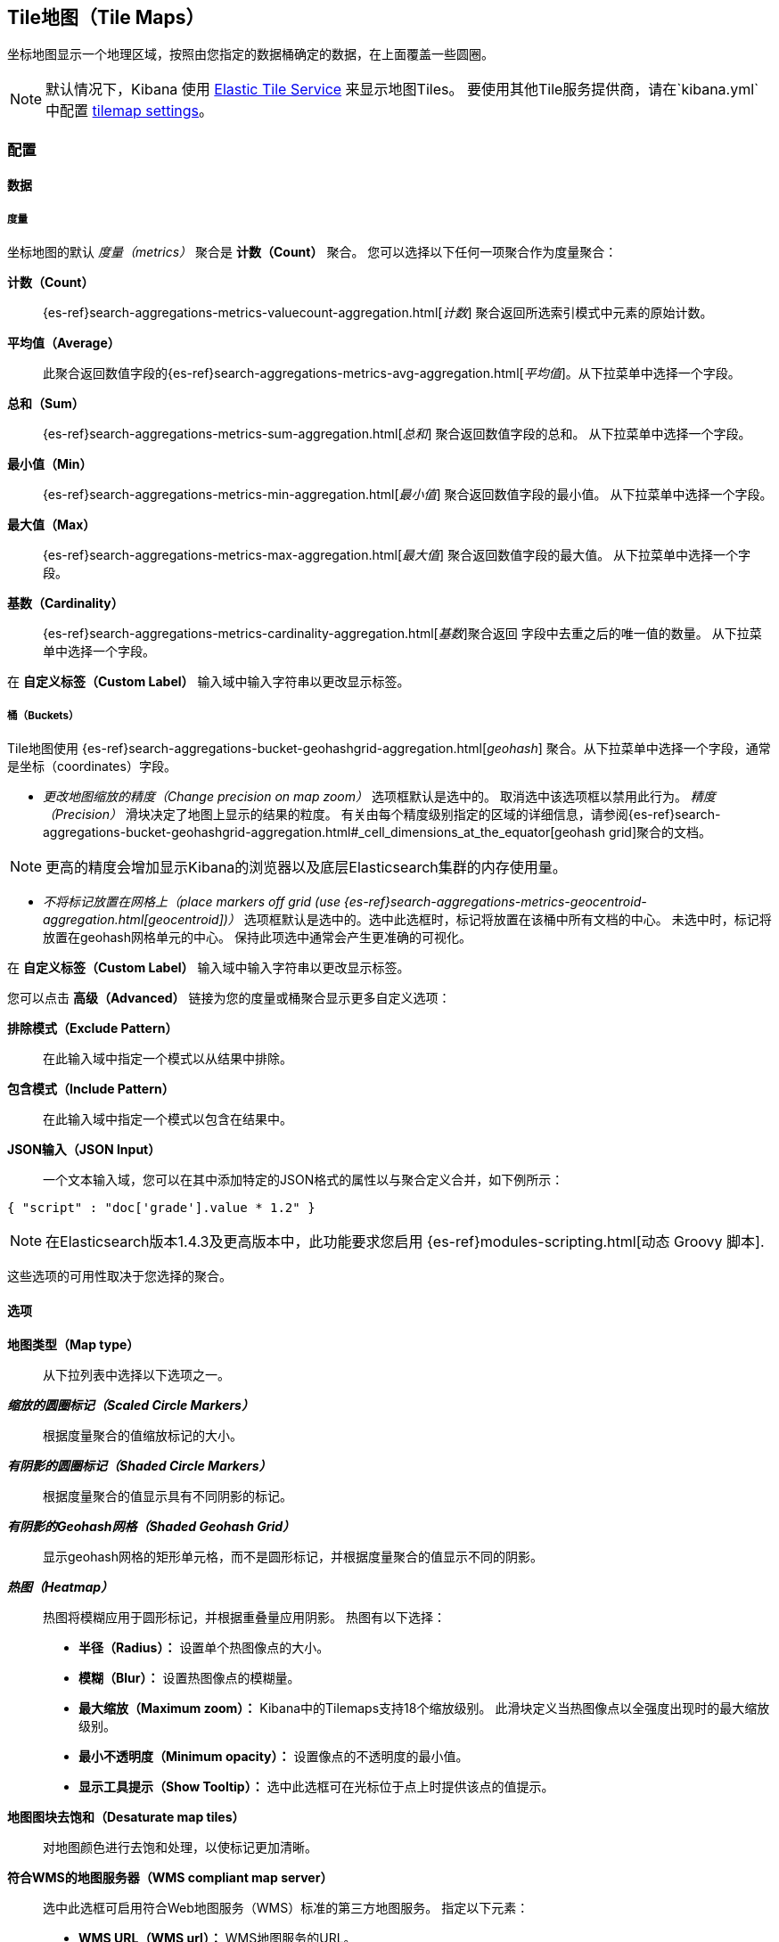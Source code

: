 [[tilemap]]
== Tile地图（Tile Maps）

坐标地图显示一个地理区域，按照由您指定的数据桶确定的数据，在上面覆盖一些圆圈。

NOTE: 默认情况下，Kibana 使用 https://www.elastic.co/elastic-tile-service[Elastic Tile Service] 来显示地图Tiles。 要使用其他Tile服务提供商，请在`kibana.yml`中配置 <<tilemap-settings,tilemap settings>>。

=== 配置

==== 数据

===== 度量

坐标地图的默认 _度量（metrics）_ 聚合是 *计数（Count）* 聚合。 您可以选择以下任何一项聚合作为度量聚合：

*计数（Count）* :: {es-ref}search-aggregations-metrics-valuecount-aggregation.html[_计数_] 聚合返回所选索引模式中元素的原始计数。
*平均值（Average）* :: 此聚合返回数值字段的{es-ref}search-aggregations-metrics-avg-aggregation.html[_平均值_]。从下拉菜单中选择一个字段。
*总和（Sum）* :: {es-ref}search-aggregations-metrics-sum-aggregation.html[_总和_] 聚合返回数值字段的总和。 从下拉菜单中选择一个字段。
*最小值（Min）* :: {es-ref}search-aggregations-metrics-min-aggregation.html[_最小值_] 聚合返回数值字段的最小值。 从下拉菜单中选择一个字段。
*最大值（Max）* :: {es-ref}search-aggregations-metrics-max-aggregation.html[_最大值_] 聚合返回数值字段的最大值。 从下拉菜单中选择一个字段。
*基数（Cardinality）* :: {es-ref}search-aggregations-metrics-cardinality-aggregation.html[_基数_]聚合返回
字段中去重之后的唯一值的数量。 从下拉菜单中选择一个字段。

在 *自定义标签（Custom Label）* 输入域中输入字符串以更改显示标签。

===== 桶（Buckets）


Tile地图使用 {es-ref}search-aggregations-bucket-geohashgrid-aggregation.html[_geohash_] 聚合。从下拉菜单中选择一个字段，通常是坐标（coordinates）字段。  

- _更改地图缩放的精度（Change precision on map zoom）_ 选项框默认是选中的。 取消选中该选项框以禁用此行为。
_精度（Precision）_ 滑块决定了地图上显示的结果的粒度。 有关由每个精度级别指定的区域的详细信息，请参阅{es-ref}search-aggregations-bucket-geohashgrid-aggregation.html#_cell_dimensions_at_the_equator[geohash grid]聚合的文档。

NOTE: 更高的精度会增加显示Kibana的浏览器以及底层Elasticsearch集群的内存使用量。

- _不将标记放置在网格上（place markers off grid (use {es-ref}search-aggregations-metrics-geocentroid-aggregation.html[geocentroid])）_ 选项框默认是选中的。选中此选框时，标记将放置在该桶中所有文档的中心。 未选中时，标记将放置在geohash网格单元的中心。 保持此项选中通常会产生更准确的可视化。


在 *自定义标签（Custom Label）* 输入域中输入字符串以更改显示标签。

您可以点击 *高级（Advanced）* 链接为您的度量或桶聚合显示更多自定义选项：

*排除模式（Exclude Pattern）* :: 在此输入域中指定一个模式以从结果中排除。
*包含模式（Include Pattern）* :: 在此输入域中指定一个模式以包含在结果中。
*JSON输入（JSON Input）* :: 一个文本输入域，您可以在其中添加特定的JSON格式的属性以与聚合定义合并，如下例所示：

[source,shell]
{ "script" : "doc['grade'].value * 1.2" }

NOTE: 在Elasticsearch版本1.4.3及更高版本中，此功能要求您启用
{es-ref}modules-scripting.html[动态 Groovy 脚本].

这些选项的可用性取决于您选择的聚合。

==== 选项


*地图类型（Map type）* :: 从下拉列表中选择以下选项之一。
*_缩放的圆圈标记（Scaled Circle Markers）_* :: 根据度量聚合的值缩放标记的大小。
*_有阴影的圆圈标记（Shaded Circle Markers）_* :: 根据度量聚合的值显示具有不同阴影的标记。
*_有阴影的Geohash网格（Shaded Geohash Grid）_* :: 显示geohash网格的矩形单元格，而不是圆形标记，并根据度量聚合的值显示不同的阴影。
*_热图（Heatmap）_* :: 热图将模糊应用于圆形标记，并根据重叠量应用阴影。
热图有以下选择：

* *半径（Radius）：* 设置单个热图像点的大小。
* *模糊（Blur）：* 设置热图像点的模糊量。
* *最大缩放（Maximum zoom）：* Kibana中的Tilemaps支持18个缩放级别。 此滑块定义当热图像点以全强度出现时的最大缩放级别。
* *最小不透明度（Minimum opacity）：* 设置像点的不透明度的最小值。
* *显示工具提示（Show Tooltip）：* 选中此选框可在光标位于点上时提供该点的值提示。

*地图图块去饱和（Desaturate map tiles）* :: 对地图颜色进行去饱和处理，以使标记更加清晰。
*符合WMS的地图服务器（WMS compliant map server）* :: 选中此选框可启用符合Web地图服务（WMS）标准的第三方地图服务。 指定以下元素：

* *WMS URL（WMS url）：* WMS地图服务的URL。
* *WMS 图层（WMS layers）：* 在此可视化中使用的图层的逗号分隔列表。 每个地图服务器都提供自己的图层列表。
* *WMS 版本（WMS version）：* 此地图服务使用的WMS版本。
* *WMS 格式（WMS format）：* 此地图服务使用的图像格式。 两种最常见的格式是 `image/png` 和 `image/jpeg`.
* *WMS 来源（WMS attribution）：* 用于标识地图来源的可选用户定义字符串。 地图在右下角显示来源字符串。
* *WMS 样式（WMS styles）：* 此可视化中使用的样式的逗号分隔列表。 每个地图服务器都提供自己的样式选项。

更改选项后，单击 *应用更改（Apply changes）* 按钮更新可视化效果，或单击灰色的 *放弃更改（Discard changes）* 按钮以将可视化保持在当前状态。

[float]
[[navigating-map]]

=== 浏览地图

当您的瓦片地图可视化准备就绪了，您可以通过几种方式浏览地图：

* 点击并按住地图上的任意位置并移动光标以移动地图中心。 按住Shift键并在地图上拖出一个边界框以放大选区。
* 点击 *缩小/放大（Zoom In/Out）* image:images/viz-zoom.png[]按钮手动更改缩放级别。
* 点击 *适应数据边界（Fit Data Bounds）* image:images/viz-fit-bounds.png[] 按钮自动将地图边界裁剪为至少有一个结果的geohash数据桶。
* 点击 *经度/纬度过滤器（Latitude/Longitude Filter）* image:images/viz-lat-long-filter.png[] 按钮，然后在地图上拖出一个边界框，为框住的坐标创建过滤器。

